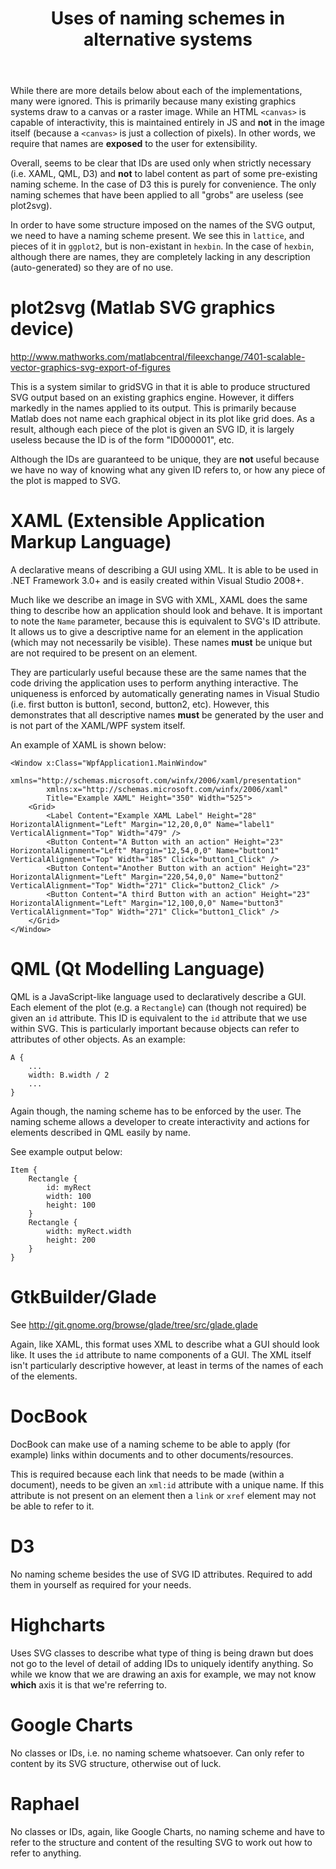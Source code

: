 #+TITLE: Uses of naming schemes in alternative systems

While there are more details below about each of the implementations,
many were ignored. This is primarily because many existing graphics
systems draw to a canvas or a raster image. While an HTML ~<canvas>~
is capable of interactivity, this is maintained entirely in JS
and *not* in the image itself (because a ~<canvas>~ is just a
collection of pixels). In other words, we require that names
are *exposed* to the user for extensibility.

Overall, seems to be clear that IDs are used only when strictly
necessary (i.e. XAML, QML, D3) and *not* to label content as part of
some pre-existing naming scheme. In the case of D3 this is purely for
convenience. The only naming schemes that have been applied to all
"grobs" are useless (see plot2svg).

In order to have some structure imposed on the names of the SVG
output, we need to have a naming scheme present. We see this in
~lattice~, and pieces of it in ~ggplot2~, but is non-existant in
~hexbin~. In the case of ~hexbin~, although there are names, they are
completely lacking in any description (auto-generated) so they are of
no use.

* plot2svg (Matlab SVG graphics device)

http://www.mathworks.com/matlabcentral/fileexchange/7401-scalable-vector-graphics-svg-export-of-figures

This is a system similar to gridSVG in that it is able to produce
structured SVG output based on an existing graphics engine. However,
it differs markedly in the names applied to its output. This is
primarily because Matlab does not name each graphical object in its
plot like grid does. As a result, although each piece of the plot is
given an SVG ID, it is largely useless because the ID is of the form
"ID000001", etc.

Although the IDs are guaranteed to be unique, they are *not* useful
because we have no way of knowing what any given ID refers to, or how
any piece of the plot is mapped to SVG.

* XAML (Extensible Application Markup Language)

A declarative means of describing a GUI using XML. It is able to be
used in .NET Framework 3.0+ and is easily created within Visual Studio
2008+.

Much like we describe an image in SVG with XML, XAML does the same
thing to describe how an application should look and behave. It is
important to note the ~Name~ parameter, because this is equivalent to
SVG's ID attribute. It allows us to give a descriptive name for an
element in the application (which may not necessarily be
visible). These names *must* be unique but are not required to be
present on an element.

They are particularly useful because these are the same names that the
code driving the application uses to perform anything interactive. The
uniqueness is enforced by automatically generating names in Visual
Studio (i.e. first button is button1, second, button2, etc). However,
this demonstrates that all descriptive names *must* be generated by
the user and is not part of the XAML/WPF system itself.

An example of XAML is shown below:

: <Window x:Class="WpfApplication1.MainWindow"
:         xmlns="http://schemas.microsoft.com/winfx/2006/xaml/presentation"
:         xmlns:x="http://schemas.microsoft.com/winfx/2006/xaml"
:         Title="Example XAML" Height="350" Width="525">
:     <Grid>
:         <Label Content="Example XAML Label" Height="28" HorizontalAlignment="Left" Margin="12,20,0,0" Name="label1" VerticalAlignment="Top" Width="479" />
:         <Button Content="A Button with an action" Height="23" HorizontalAlignment="Left" Margin="12,54,0,0" Name="button1" VerticalAlignment="Top" Width="185" Click="button1_Click" />
:         <Button Content="Another Button with an action" Height="23" HorizontalAlignment="Left" Margin="220,54,0,0" Name="button2" VerticalAlignment="Top" Width="271" Click="button2_Click" />
:         <Button Content="A third Button with an action" Height="23" HorizontalAlignment="Left" Margin="12,100,0,0" Name="button3" VerticalAlignment="Top" Width="271" Click="button1_Click" />
:     </Grid>
: </Window>

* QML (Qt Modelling Language)

QML is a JavaScript-like language used to declaratively describe a
GUI. Each element of the plot (e.g. a ~Rectangle~) can (though not
required) be given an ~id~ attribute. This ID is equivalent to the
~id~ attribute that we use within SVG. This is particularly important
because objects can refer to attributes of other objects. As an
example:

: A {
:     ...
:     width: B.width / 2
:     ...
: }

Again though, the naming scheme has to be enforced by the user. The
naming scheme allows a developer to create interactivity and actions
for elements described in QML easily by name.

See example output below:

: Item {
:     Rectangle {
:         id: myRect
:         width: 100
:         height: 100
:     }
:     Rectangle {
:         width: myRect.width
:         height: 200
:     }
: }

* GtkBuilder/Glade

See http://git.gnome.org/browse/glade/tree/src/glade.glade

Again, like XAML, this format uses XML to describe what a GUI should
look like. It uses the ~id~ attribute to name components of a GUI. The
XML itself isn't particularly descriptive however, at least in terms
of the names of each of the elements.

* DocBook

DocBook can make use of a naming scheme to be able to apply (for
example) links within documents and to other documents/resources.

This is required because each link that needs to be made (within a
document), needs to be given an ~xml:id~ attribute with a unique
name. If this attribute is not present on an element then a ~link~ or
~xref~ element may not be able to refer to it.

* D3

No naming scheme besides the use of SVG ID attributes. Required to add
them in yourself as required for your needs.

* Highcharts

Uses SVG classes to describe what type of thing is being drawn but
does not go to the level of detail of adding IDs to uniquely identify
anything. So while we know that we are drawing an axis for example, we
may not know *which* axis it is that we're referring to.

* Google Charts

No classes or IDs, i.e. no naming scheme whatsoever. Can only refer to
content by its SVG structure, otherwise out of luck.

* Raphael

No classes or IDs, again, like Google Charts, no naming scheme and
have to refer to the structure and content of the resulting SVG to
work out how to refer to anything.
